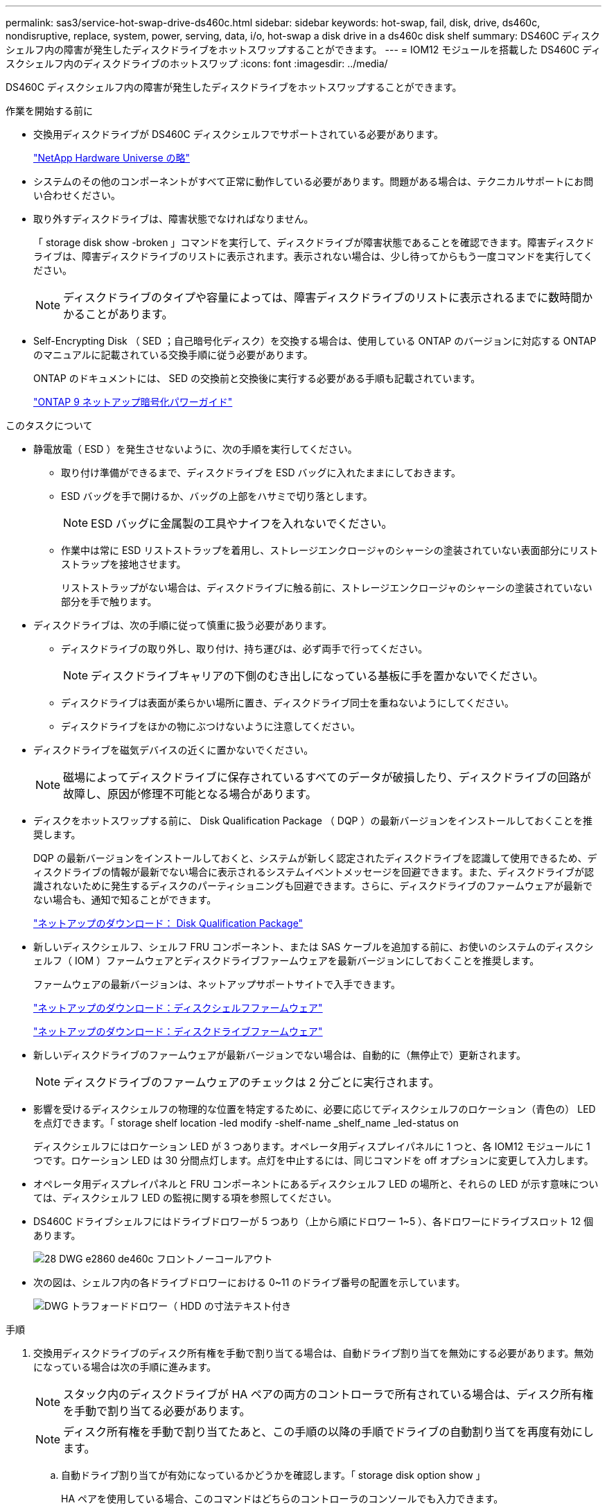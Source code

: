 ---
permalink: sas3/service-hot-swap-drive-ds460c.html 
sidebar: sidebar 
keywords: hot-swap, fail, disk, drive, ds460c, nondisruptive, replace, system, power, serving, data, i/o, hot-swap a disk drive in a ds460c disk shelf 
summary: DS460C ディスクシェルフ内の障害が発生したディスクドライブをホットスワップすることができます。 
---
= IOM12 モジュールを搭載した DS460C ディスクシェルフ内のディスクドライブのホットスワップ
:icons: font
:imagesdir: ../media/


[role="lead"]
DS460C ディスクシェルフ内の障害が発生したディスクドライブをホットスワップすることができます。

.作業を開始する前に
* 交換用ディスクドライブが DS460C ディスクシェルフでサポートされている必要があります。
+
https://hwu.netapp.com["NetApp Hardware Universe の略"]

* システムのその他のコンポーネントがすべて正常に動作している必要があります。問題がある場合は、テクニカルサポートにお問い合わせください。
* 取り外すディスクドライブは、障害状態でなければなりません。
+
「 storage disk show -broken 」コマンドを実行して、ディスクドライブが障害状態であることを確認できます。障害ディスクドライブは、障害ディスクドライブのリストに表示されます。表示されない場合は、少し待ってからもう一度コマンドを実行してください。

+

NOTE: ディスクドライブのタイプや容量によっては、障害ディスクドライブのリストに表示されるまでに数時間かかることがあります。

* Self-Encrypting Disk （ SED ；自己暗号化ディスク）を交換する場合は、使用している ONTAP のバージョンに対応する ONTAP のマニュアルに記載されている交換手順に従う必要があります。
+
ONTAP のドキュメントには、 SED の交換前と交換後に実行する必要がある手順も記載されています。

+
https://docs.netapp.com/ontap-9/topic/com.netapp.doc.pow-nve/home.html["ONTAP 9 ネットアップ暗号化パワーガイド"]



.このタスクについて
* 静電放電（ ESD ）を発生させないように、次の手順を実行してください。
+
** 取り付け準備ができるまで、ディスクドライブを ESD バッグに入れたままにしておきます。
** ESD バッグを手で開けるか、バッグの上部をハサミで切り落とします。
+

NOTE: ESD バッグに金属製の工具やナイフを入れないでください。

** 作業中は常に ESD リストストラップを着用し、ストレージエンクロージャのシャーシの塗装されていない表面部分にリストストラップを接地させます。
+
リストストラップがない場合は、ディスクドライブに触る前に、ストレージエンクロージャのシャーシの塗装されていない部分を手で触ります。



* ディスクドライブは、次の手順に従って慎重に扱う必要があります。
+
** ディスクドライブの取り外し、取り付け、持ち運びは、必ず両手で行ってください。
+

NOTE: ディスクドライブキャリアの下側のむき出しになっている基板に手を置かないでください。

** ディスクドライブは表面が柔らかい場所に置き、ディスクドライブ同士を重ねないようにしてください。
** ディスクドライブをほかの物にぶつけないように注意してください。


* ディスクドライブを磁気デバイスの近くに置かないでください。
+

NOTE: 磁場によってディスクドライブに保存されているすべてのデータが破損したり、ディスクドライブの回路が故障し、原因が修理不可能となる場合があります。

* ディスクをホットスワップする前に、 Disk Qualification Package （ DQP ）の最新バージョンをインストールしておくことを推奨します。
+
DQP の最新バージョンをインストールしておくと、システムが新しく認定されたディスクドライブを認識して使用できるため、ディスクドライブの情報が最新でない場合に表示されるシステムイベントメッセージを回避できます。また、ディスクドライブが認識されないために発生するディスクのパーティショニングも回避できます。さらに、ディスクドライブのファームウェアが最新でない場合も、通知で知ることができます。

+
https://mysupport.netapp.com/NOW/download/tools/diskqual/["ネットアップのダウンロード： Disk Qualification Package"]

* 新しいディスクシェルフ、シェルフ FRU コンポーネント、または SAS ケーブルを追加する前に、お使いのシステムのディスクシェルフ（ IOM ）ファームウェアとディスクドライブファームウェアを最新バージョンにしておくことを推奨します。
+
ファームウェアの最新バージョンは、ネットアップサポートサイトで入手できます。

+
https://mysupport.netapp.com/site/downloads/firmware/disk-shelf-firmware["ネットアップのダウンロード：ディスクシェルフファームウェア"]

+
https://mysupport.netapp.com/site/downloads/firmware/disk-drive-firmware["ネットアップのダウンロード：ディスクドライブファームウェア"]

* 新しいディスクドライブのファームウェアが最新バージョンでない場合は、自動的に（無停止で）更新されます。
+

NOTE: ディスクドライブのファームウェアのチェックは 2 分ごとに実行されます。

* 影響を受けるディスクシェルフの物理的な位置を特定するために、必要に応じてディスクシェルフのロケーション（青色の） LED を点灯できます。「 storage shelf location -led modify -shelf-name _shelf_name _led-status on
+
ディスクシェルフにはロケーション LED が 3 つあります。オペレータ用ディスプレイパネルに 1 つと、各 IOM12 モジュールに 1 つです。ロケーション LED は 30 分間点灯します。点灯を中止するには、同じコマンドを off オプションに変更して入力します。

* オペレータ用ディスプレイパネルと FRU コンポーネントにあるディスクシェルフ LED の場所と、それらの LED が示す意味については、ディスクシェルフ LED の監視に関する項を参照してください。
* DS460C ドライブシェルフにはドライブドロワーが 5 つあり（上から順にドロワー 1~5 ）、各ドロワーにドライブスロット 12 個あります。
+
image::../media/28_dwg_e2860_de460c_front_no_callouts.gif[28 DWG e2860 de460c フロントノーコールアウト]

* 次の図は、シェルフ内の各ドライブドロワーにおける 0~11 のドライブ番号の配置を示しています。
+
image::../media/dwg_trafford_drawer_with_hdds_callouts.gif[DWG トラフォードドロワー（ HDD の寸法テキスト付き]



.手順
. 交換用ディスクドライブのディスク所有権を手動で割り当てる場合は、自動ドライブ割り当てを無効にする必要があります。無効になっている場合は次の手順に進みます。
+

NOTE: スタック内のディスクドライブが HA ペアの両方のコントローラで所有されている場合は、ディスク所有権を手動で割り当てる必要があります。

+

NOTE: ディスク所有権を手動で割り当てたあと、この手順の以降の手順でドライブの自動割り当てを再度有効にします。

+
.. 自動ドライブ割り当てが有効になっているかどうかを確認します。「 storage disk option show 」
+
HA ペアを使用している場合、このコマンドはどちらのコントローラのコンソールでも入力できます。

+
自動ドライブ割り当てが有効になっている場合 ' 出力の Auto Assign 列には on （各コントローラ）と表示されます

.. 自動ドライブ割り当てが有効になっている場合は、無効にする必要があります。「 storage disk option modify -node _node_name -autoassign off 」
+
HA ペアの場合、両方のコントローラで自動ドライブ割り当てを無効にする必要があります。



. 自身の適切な接地対策を行います
. 新しいディスクドライブを開封し、ディスクシェルフの近くの平らな場所に置きます。
+
梱包材は、障害が発生したディスクドライブを返却するときのためにすべて保管しておいてください。

+

NOTE: ネットアップでは、返却されたすべてのディスクドライブを ESD 対応バッグに入れておく必要があります。

. システムコンソールの警告メッセージと、ドライブドロワーで点灯している黄色の警告 LED から、障害が発生したディスクドライブを特定します。
+
2.5 インチおよび 3.5 インチ SAS ドライブキャリアには LED がありません。代わりに、ドライブドロワーの警告 LED を見て、どのドライブに障害が発生したかを確認する必要があります。

+
ドライブドロワーの警告 LED （黄色）が点滅し、正しいドライブドロワーを開いて交換が必要なドライブを特定できます。

+
ドライブドロワーの警告 LED は各ドライブの前面左側にあり、 LED のすぐ後ろのドライブハンドルに警告シンボルが付いています。

. 障害ドライブを収容しているドロワーを開きます。
+
.. 両方のレバーを引いてドライブドロワーを外します。
.. 伸ばしたレバーを使用して、ドライブドロワーを停止するところまで慎重に引き出します。
.. ドライブドロワーの上部を見て、各ドライブの前面のドロワーにある警告 LED を確認します。


. 開いたドロワーから障害ドライブを取り外します。
+
.. 取り外すドライブの前面にあるオレンジのリリースラッチをそっと引いて戻します。
+
image::../media/trafford_drive_rel_button.gif[トラフォードドライブレルボタン]

+
[cols="1,3"]
|===


 a| 
image:../media/legend_icon_01.png[""]
| オレンジのリリースラッチ 
|===
.. カムハンドルを開き、ドライブを少し持ち上げます。
.. 30 秒待ちます。
.. カムハンドルをつかんでシェルフからドライブを持ち上げます。
+
image::../media/92_dwg_de6600_install_or_remove_drive.gif[92 dwg de6600 はドライブを取り付けまたは取り外します]

.. 近くに磁場がない、静電気防止処置を施したやわらかい場所にドライブを置きます。


. 交換用ドライブをドロワーに挿入します。
+
.. 新しいドライブのカムハンドルを垂直な位置まで持ち上げます。
.. ドライブキャリアの両側にある 2 つの突起ボタンをドライブドロワーのドライブチャネルにある対応するくぼみに合わせます。
+
image::../media/28_dwg_e2860_de460c_drive_cru.gif[28 DWG e2860 de460c ドライブ CRU]

+
[cols="1,3"]
|===


 a| 
image:../media/legend_icon_01.png[""]
| ドライブキャリアの右側の突起ボタン 
|===
.. ドライブを真上から下ろし、ドライブがオレンジのリリースラッチの下に完全に固定されるまでカムハンドルを下に回転させます。
.. ドライブドロワーをエンクロージャに慎重に戻します。
+
image:../media/2860_dwg_e2860_de460c_gentle_close.gif[""]

+

CAUTION: * データアクセスが失われる可能性： * ドロワーを乱暴に扱わないように注意してください。ドロワーに衝撃を与えたり、ストレージアレイにぶつけて破損したりしないように、ゆっくりと押し込んでください。

.. 両方のレバーを内側に押してドライブドロワーを閉じます。
+
交換したドライブが正しく挿入されていれば、ドライブドロワーの前面にある緑のアクティビティ LED が点灯します。



. 別のディスクドライブを交換する場合は、手順 4~7 を繰り返します。
. 交換したドライブのアクティビティ LED と警告 LED を確認します。
+
[cols="1,2"]
|===
| LED ステータス | 説明 


 a| 
アクティビティ LED が点灯または点滅し、警告 LED が消灯している
 a| 
新しいドライブは正常に動作しています。



 a| 
アクティビティ LED は消灯
 a| 
ドライブが正しく取り付けられていない可能性があります。ドライブを取り外し、 30 秒待ってから再度取り付けてください。



 a| 
警告 LED が点灯しています
 a| 
新しいドライブが故障している可能性があります。別の新しいドライブと交換してください。


NOTE: 最初にドライブを挿入したときに警告 LED が点灯することがありますが、問題がなければ 1 分以内に消灯します。

|===
. 手順 1 でディスク所有権の自動割り当てを無効にした場合は、ディスク所有権を手動で割り当ててから、必要に応じてディスク所有権の自動割り当てを再度有効にします。
+
.. 所有権が未設定のディスクをすべて表示します：「 storage disk show -container-type unassigned 」
.. 各ディスクを割り当てます：「 storage disk assign -disk disk_name -owner_owner_name_` 」
+
ワイルドカード文字を使用すると、一度に複数のディスクを割り当てることができます。

.. 必要に応じてディスク所有権の自動割り当てを再度有効にします「 storage disk option modify -node _node_name _-autoassign on 」
+
HA ペアの場合、両方のコントローラでディスク所有権の自動割り当てを再度有効にする必要があります。



. 障害のある部品は、キットに付属する RMA 指示書に従ってネットアップに返却してください。
+
テクニカルサポートにお問い合わせください https://mysupport.netapp.com/site/global/dashboard["ネットアップサポート"]RMA 番号を確認する場合や、交換用手順にサポートが必要な場合は、日本国内サポート用電話番号：国内フリーダイヤル 0066-33-123-265 または 0066-33-821-274 （国際フリーフォン 800-800-80-800 も使用可能）までご連絡ください。


